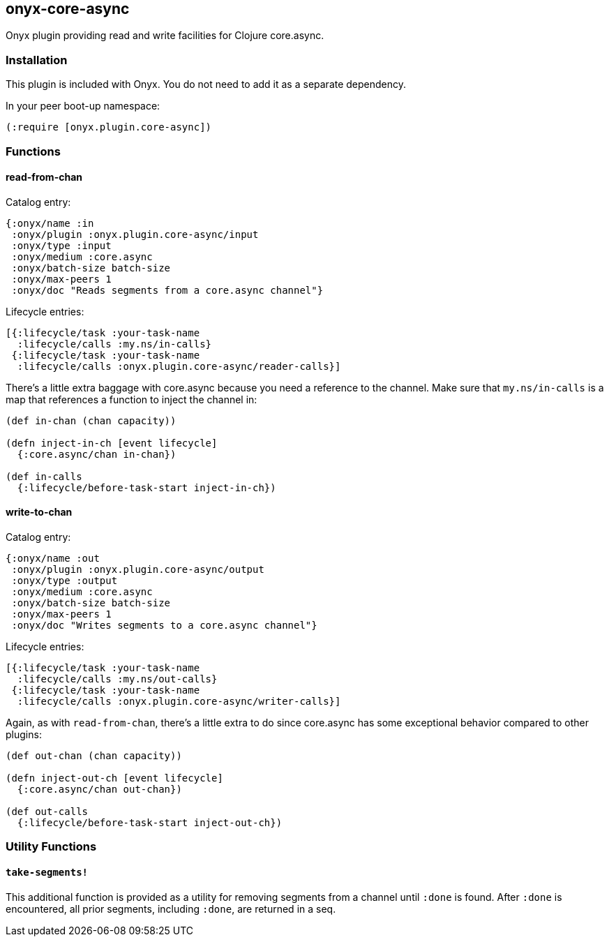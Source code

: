 ## onyx-core-async

Onyx plugin providing read and write facilities for Clojure core.async.

### Installation

This plugin is included with Onyx. You do not need to add it as a separate dependency.

In your peer boot-up namespace:

```clojure
(:require [onyx.plugin.core-async])
```

### Functions

#### read-from-chan

Catalog entry:

```clojure
{:onyx/name :in
 :onyx/plugin :onyx.plugin.core-async/input
 :onyx/type :input
 :onyx/medium :core.async
 :onyx/batch-size batch-size
 :onyx/max-peers 1
 :onyx/doc "Reads segments from a core.async channel"}
```

Lifecycle entries:

```clojure
[{:lifecycle/task :your-task-name
  :lifecycle/calls :my.ns/in-calls}
 {:lifecycle/task :your-task-name
  :lifecycle/calls :onyx.plugin.core-async/reader-calls}]
```

There's a little extra baggage with core.async because you need a reference to the channel.
Make sure that `my.ns/in-calls` is a map that references a function to inject the channel in:

```clojure
(def in-chan (chan capacity))

(defn inject-in-ch [event lifecycle]
  {:core.async/chan in-chan})

(def in-calls
  {:lifecycle/before-task-start inject-in-ch})
```

#### write-to-chan

Catalog entry:

```clojure
{:onyx/name :out
 :onyx/plugin :onyx.plugin.core-async/output
 :onyx/type :output
 :onyx/medium :core.async
 :onyx/batch-size batch-size
 :onyx/max-peers 1
 :onyx/doc "Writes segments to a core.async channel"}
```

Lifecycle entries:

```clojure
[{:lifecycle/task :your-task-name
  :lifecycle/calls :my.ns/out-calls}
 {:lifecycle/task :your-task-name
  :lifecycle/calls :onyx.plugin.core-async/writer-calls}]
```

Again, as with `read-from-chan`, there's a little extra to do since core.async has some exceptional behavior compared to other plugins:

```clojure
(def out-chan (chan capacity))

(defn inject-out-ch [event lifecycle]
  {:core.async/chan out-chan})

(def out-calls
  {:lifecycle/before-task-start inject-out-ch})
```

### Utility Functions

#### `take-segments!`

This additional function is provided as a utility for removing segments
from a channel until `:done` is found. After `:done` is encountered, all prior segments,
including `:done`, are returned in a seq.

